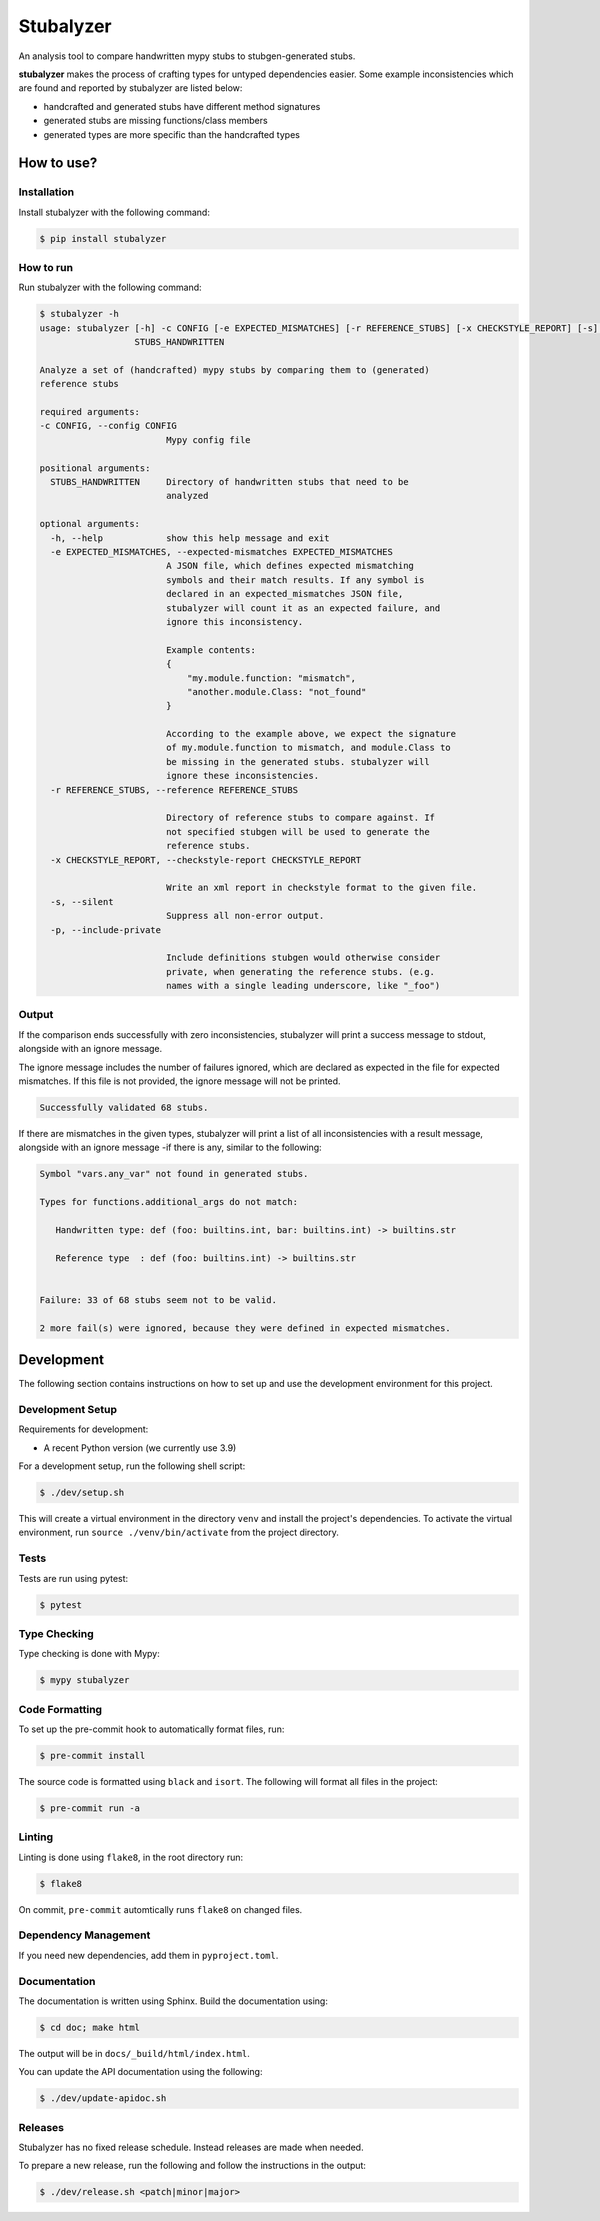 Stubalyzer
==========

.. image:: https://readthedocs.org/projects/stubalyzer/badge/?version=latest
    :target: https://stubalyzer.readthedocs.io/en/latest/?badge=latest
    :alt: Documentation Status


An analysis tool to
compare handwritten mypy stubs to stubgen-generated stubs.

**stubalyzer** makes the process of crafting types for untyped dependencies easier.
Some example inconsistencies which are found and reported by stubalyzer
are listed below:

-  handcrafted and generated stubs have different method signatures
-  generated stubs are missing functions/class members
-  generated types are more specific than the handcrafted types

How to use?
-----------

Installation
~~~~~~~~~~~~

Install stubalyzer with the following command:

.. code:: shell-session

   $ pip install stubalyzer

How to run
~~~~~~~~~~

Run stubalyzer with the following command:

.. code:: shell-session

   $ stubalyzer -h
   usage: stubalyzer [-h] -c CONFIG [-e EXPECTED_MISMATCHES] [-r REFERENCE_STUBS] [-x CHECKSTYLE_REPORT] [-s] [-p]
                     STUBS_HANDWRITTEN

   Analyze a set of (handcrafted) mypy stubs by comparing them to (generated)
   reference stubs

   required arguments:
   -c CONFIG, --config CONFIG
                           Mypy config file

   positional arguments:
     STUBS_HANDWRITTEN     Directory of handwritten stubs that need to be
                           analyzed

   optional arguments:
     -h, --help            show this help message and exit
     -e EXPECTED_MISMATCHES, --expected-mismatches EXPECTED_MISMATCHES
                           A JSON file, which defines expected mismatching
                           symbols and their match results. If any symbol is
                           declared in an expected_mismatches JSON file,
                           stubalyzer will count it as an expected failure, and
                           ignore this inconsistency.

                           Example contents:
                           {
                               "my.module.function: "mismatch",
                               "another.module.Class: "not_found"
                           }

                           According to the example above, we expect the signature
                           of my.module.function to mismatch, and module.Class to
                           be missing in the generated stubs. stubalyzer will
                           ignore these inconsistencies.
     -r REFERENCE_STUBS, --reference REFERENCE_STUBS

                           Directory of reference stubs to compare against. If
                           not specified stubgen will be used to generate the
                           reference stubs.
     -x CHECKSTYLE_REPORT, --checkstyle-report CHECKSTYLE_REPORT

                           Write an xml report in checkstyle format to the given file.
     -s, --silent
                           Suppress all non-error output.
     -p, --include-private

                           Include definitions stubgen would otherwise consider
                           private, when generating the reference stubs. (e.g.
                           names with a single leading underscore, like "_foo")

Output
~~~~~~

If the comparison ends successfully with zero inconsistencies,
stubalyzer will print a success message to stdout, alongside with an
ignore message.

The ignore message includes the number of failures ignored, which are
declared as expected in the file for expected mismatches. If this file
is not provided, the ignore message will not be printed.

.. code:: shell-session

   Successfully validated 68 stubs.

If there are mismatches in the given types, stubalyzer will print a list
of all inconsistencies with a result message, alongside with an ignore
message -if there is any, similar to the following:

.. code:: shell-session

   Symbol "vars.any_var" not found in generated stubs.

   Types for functions.additional_args do not match:

      Handwritten type: def (foo: builtins.int, bar: builtins.int) -> builtins.str

      Reference type  : def (foo: builtins.int) -> builtins.str


   Failure: 33 of 68 stubs seem not to be valid.

   2 more fail(s) were ignored, because they were defined in expected mismatches.

Development
-----------

The following section contains instructions on how to set up and use the
development environment for this project.

Development Setup
~~~~~~~~~~~~~~~~~

Requirements for development:

-  A recent Python version (we currently use 3.9)

For a development setup, run the following shell script:

.. code:: shell-session

   $ ./dev/setup.sh

This will create a virtual environment in the directory ``venv`` and install the
project's dependencies.
To activate the virtual environment, run ``source ./venv/bin/activate`` from the project
directory.

Tests
~~~~~

Tests are run using pytest:

.. code:: shell-session

   $ pytest

Type Checking
~~~~~~~~~~~~~

Type checking is done with Mypy:

.. code:: shell-session

   $ mypy stubalyzer

Code Formatting
~~~~~~~~~~~~~~~

To set up the pre-commit hook to automatically format files, run:

.. code:: shell-session

   $ pre-commit install

The source code is formatted using ``black`` and ``isort``. The
following will format all files in the project:

.. code:: shell-session

   $ pre-commit run -a

Linting
~~~~~~~

Linting is done using ``flake8``, in the root directory run:

.. code:: shell-session

   $ flake8

On commit, ``pre-commit`` automtically runs ``flake8`` on changed files.

Dependency Management
~~~~~~~~~~~~~~~~~~~~~

If you need new dependencies, add them in ``pyproject.toml``.

Documentation
~~~~~~~~~~~~~

The documentation is written using Sphinx.
Build the documentation using:

.. code:: shell-session

   $ cd doc; make html

The output will be in ``docs/_build/html/index.html``.

You can update the API documentation using the following:

.. code:: shell-session

   $ ./dev/update-apidoc.sh

Releases
~~~~~~~~

Stubalyzer has no fixed release schedule.
Instead releases are made when needed.

To prepare a new release, run the following and follow the instructions in the output:

.. code:: shell-session

   $ ./dev/release.sh <patch|minor|major>
